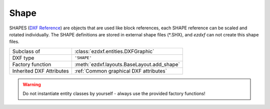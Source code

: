 Shape
=====

.. module:: ezdxf.entities

SHAPES  (`DXF Reference`_) are objects that are used like block references, each SHAPE reference can be scaled and
rotated individually.
The SHAPE definitions are stored in external shape files (\*.SHX), and `ezdxf` can not create this shape files.

======================== ==========================================
Subclass of              :class:`ezdxf.entities.DXFGraphic`
DXF type                 ``'SHAPE'``
Factory function         :meth:`ezdxf.layouts.BaseLayout.add_shape`
Inherited DXF Attributes :ref:`Common graphical DXF attributes`
======================== ==========================================

.. warning::

    Do not instantiate entity classes by yourself - always use the provided factory functions!

.. class:: Shape

    .. attribute:: dxf.insert

        Insertion location as (2D/3D Point in :ref:`WCS`)

    .. attribute:: dxf.name

        Shape name (str)

    .. attribute:: dxf.size

        Shape size (float)

    .. attribute:: dxf.rotation

        Rotation angle in degrees; default value is ``0``

    .. attribute:: dxf.xscale

        Relative X scale factor (float); default value is ``1``

    .. attribute:: dxf.oblique

        Oblique angle in degrees (float); default value is ``0``

.. _DXF Reference: http://help.autodesk.com/view/OARX/2018/ENU/?guid=GUID-0988D755-9AAB-4D6C-8E26-EC636F507F2C
